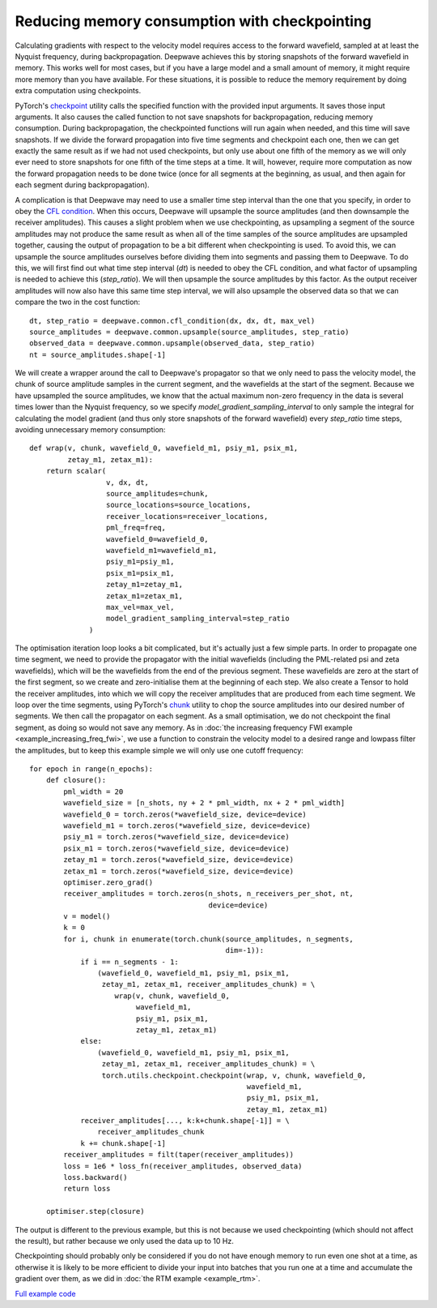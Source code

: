 Reducing memory consumption with checkpointing
==============================================

Calculating gradients with respect to the velocity model requires access to the forward wavefield, sampled at at least the Nyquist frequency, during backpropagation. Deepwave achieves this by storing snapshots of the forward wavefield in memory. This works well for most cases, but if you have a large model and a small amount of memory, it might require more memory than you have available. For these situations, it is possible to reduce the memory requirement by doing extra computation using checkpoints.

PyTorch's `checkpoint <https://pytorch.org/docs/stable/checkpoint.html>`_ utility calls the specified function with the provided input arguments. It saves those input arguments. It also causes the called function to not save snapshots for backpropagation, reducing memory consumption. During backpropagation, the checkpointed functions will run again when needed, and this time will save snapshots. If we divide the forward propagation into five time segments and checkpoint each one, then we can get exactly the same result as if we had not used checkpoints, but only use about one fifth of the memory as we will only ever need to store snapshots for one fifth of the time steps at a time. It will, however, require more computation as now the forward propagation needs to be done twice (once for all segments at the beginning, as usual, and then again for each segment during backpropagation).

A complication is that Deepwave may need to use a smaller time step interval than the one that you specify, in order to obey the `CFL condition <https://en.wikipedia.org/wiki/Courant%E2%80%93Friedrichs%E2%80%93Lewy_condition>`_. When this occurs, Deepwave will upsample the source amplitudes (and then downsample the receiver amplitudes). This causes a slight problem when we use checkpointing, as upsampling a segment of the source amplitudes may not produce the same result as when all of the time samples of the source amplitudes are upsampled together, causing the output of propagation to be a bit different when checkpointing is used. To avoid this, we can upsample the source amplitudes ourselves before dividing them into segments and passing them to Deepwave. To do this, we will first find out what time step interval (`dt`) is needed to obey the CFL condition, and what factor of upsampling is needed to achieve this (`step_ratio`). We will then upsample the source amplitudes by this factor. As the output receiver amplitudes will now also have this same time step interval, we will also upsample the observed data so that we can compare the two in the cost function::

    dt, step_ratio = deepwave.common.cfl_condition(dx, dx, dt, max_vel)
    source_amplitudes = deepwave.common.upsample(source_amplitudes, step_ratio)
    observed_data = deepwave.common.upsample(observed_data, step_ratio)
    nt = source_amplitudes.shape[-1]

We will create a wrapper around the call to Deepwave's propagator so that we only need to pass the velocity model, the chunk of source amplitude samples in the current segment, and the wavefields at the start of the segment. Because we have upsampled the source amplitudes, we know that the actual maximum non-zero frequency in the data is several times lower than the Nyquist frequency, so we specify `model_gradient_sampling_interval` to only sample the integral for calculating the model gradient (and thus only store snapshots of the forward wavefield) every `step_ratio` time steps, avoiding unnecessary memory consumption::

    def wrap(v, chunk, wavefield_0, wavefield_m1, psiy_m1, psix_m1,
             zetay_m1, zetax_m1):
        return scalar(
                      v, dx, dt,
                      source_amplitudes=chunk,
                      source_locations=source_locations,
                      receiver_locations=receiver_locations,
                      pml_freq=freq,
                      wavefield_0=wavefield_0,
                      wavefield_m1=wavefield_m1,
                      psiy_m1=psiy_m1,
                      psix_m1=psix_m1,
                      zetay_m1=zetay_m1,
                      zetax_m1=zetax_m1,
                      max_vel=max_vel,
                      model_gradient_sampling_interval=step_ratio
                  )

The optimisation iteration loop looks a bit complicated, but it's actually just a few simple parts. In order to propagate one time segment, we need to provide the propagator with the initial wavefields (including the PML-related psi and zeta wavefields), which will be the wavefields from the end of the previous segment. These wavefields are zero at the start of the first segment, so we create and zero-initialise them at the beginning of each step. We also create a Tensor to hold the receiver amplitudes, into which we will copy the receiver amplitudes that are produced from each time segment. We loop over the time segments, using PyTorch's `chunk <https://pytorch.org/docs/stable/generated/torch.chunk.html>`_ utility to chop the source amplitudes into our desired number of segments. We then call the propagator on each segment. As a small optimisation, we do not checkpoint the final segment, as doing so would not save any memory. As in :doc:`the increasing frequency FWI example <example_increasing_freq_fwi>`, we use a function to constrain the velocity model to a desired range and lowpass filter the amplitudes, but to keep this example simple we will only use one cutoff frequency::

    for epoch in range(n_epochs):
        def closure():
            pml_width = 20
            wavefield_size = [n_shots, ny + 2 * pml_width, nx + 2 * pml_width]
            wavefield_0 = torch.zeros(*wavefield_size, device=device)
            wavefield_m1 = torch.zeros(*wavefield_size, device=device)
            psiy_m1 = torch.zeros(*wavefield_size, device=device)
            psix_m1 = torch.zeros(*wavefield_size, device=device)
            zetay_m1 = torch.zeros(*wavefield_size, device=device)
            zetax_m1 = torch.zeros(*wavefield_size, device=device)
            optimiser.zero_grad()
            receiver_amplitudes = torch.zeros(n_shots, n_receivers_per_shot, nt,
                                              device=device)
            v = model()
            k = 0
            for i, chunk in enumerate(torch.chunk(source_amplitudes, n_segments,
                                                  dim=-1)):
                if i == n_segments - 1:
                    (wavefield_0, wavefield_m1, psiy_m1, psix_m1,
                     zetay_m1, zetax_m1, receiver_amplitudes_chunk) = \
                        wrap(v, chunk, wavefield_0,
                             wavefield_m1,
                             psiy_m1, psix_m1,
                             zetay_m1, zetax_m1)
                else:
                    (wavefield_0, wavefield_m1, psiy_m1, psix_m1,
                     zetay_m1, zetax_m1, receiver_amplitudes_chunk) = \
                     torch.utils.checkpoint.checkpoint(wrap, v, chunk, wavefield_0,
                                                       wavefield_m1,
                                                       psiy_m1, psix_m1,
                                                       zetay_m1, zetax_m1)
                receiver_amplitudes[..., k:k+chunk.shape[-1]] = \
                    receiver_amplitudes_chunk
                k += chunk.shape[-1]
            receiver_amplitudes = filt(taper(receiver_amplitudes))
            loss = 1e6 * loss_fn(receiver_amplitudes, observed_data)
            loss.backward()
            return loss

        optimiser.step(closure)

The output is different to the previous example, but this is not because we used checkpointing (which should not affect the result), but rather because we only used the data up to 10 Hz.

.. image:: example_checkpointing.jpg

Checkpointing should probably only be considered if you do not have enough memory to run even one shot at a time, as otherwise it is likely to be more efficient to divide your input into batches that you run one at a time and accumulate the gradient over them, as we did in :doc:`the RTM example <example_rtm>`.

`Full example code <https://github.com/ar4/deepwave/blob/master/docs/example_checkpointing.py>`_
